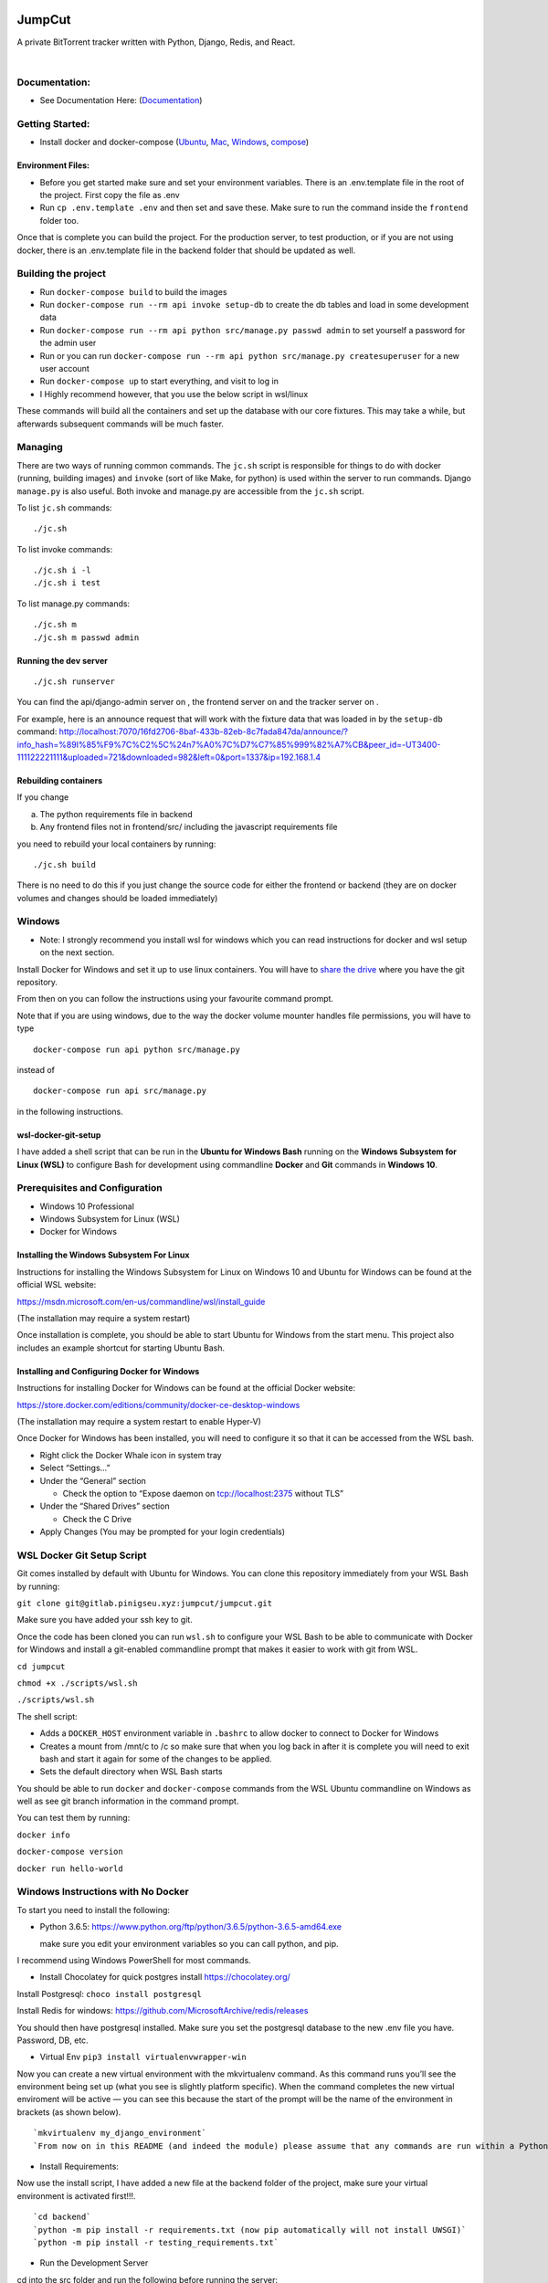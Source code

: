 .. role:: python(code)
   :language: python

.. image:: https://i.imgur.com/8UqIWFI.png
    :target: https://gitlab.pinigseu.xyz/jumpcut/jumpcut.git
    :alt: JumpCut Logo

########
JumpCut
########

A private BitTorrent tracker written with Python, Django, Redis, and React.


|pipeline status| |nbsp| |travis build status| |nbsp| |coverage report| |nbsp| |codecov| |nbsp|  |jumpcut|

Documentation:
--------------

- See Documentation Here: (`Documentation <https://jumpcut.tehjump.xyz/jumpcut/>`__)

Getting Started:
----------------

-  Install docker and docker-compose
   (`Ubuntu <https://docs.docker.com/install/linux/docker-ce/ubuntu/>`__,
   `Mac <https://docs.docker.com/docker-for-mac/install/>`__,
   `Windows <https://store.docker.com/editions/community/docker-ce-desktop-windows>`__,
   `compose <https://docs.docker.com/compose/install/>`__)

Environment Files:
~~~~~~~~~~~~~~~~~~

-  Before you get started make sure and set your environment variables.
   There is an .env.template file in the root of the project. First copy
   the file as .env

-  Run ``cp .env.template .env`` and then set and save these. Make sure
   to run the command inside the ``frontend`` folder too.

Once that is complete you can build the project. For the production
server, to test production, or if you are not using docker, there is an
.env.template file in the backend folder that should be updated as well.

Building the project
--------------------

-  Run ``docker-compose build`` to build the images
-  Run ``docker-compose run --rm api invoke setup-db`` to create the db
   tables and load in some development data
-  Run ``docker-compose run --rm api python src/manage.py passwd admin``
   to set yourself a password for the admin user
-  Run or you can run
   ``docker-compose run --rm api python src/manage.py createsuperuser``
   for a new user account
-  Run ``docker-compose up`` to start everything, and visit to log in

-  I Highly recommend however, that you use the below script in
   wsl/linux

These commands will build all the containers and set up the database
with our core fixtures. This may take a while, but afterwards subsequent
commands will be much faster.

Managing
--------

There are two ways of running common commands. The ``jc.sh`` script is
responsible for things to do with docker (running, building images) and
``invoke`` (sort of like Make, for python) is used within the server to
run commands. Django ``manage.py`` is also useful. Both invoke and
manage.py are accessible from the ``jc.sh`` script.

To list ``jc.sh`` commands:

::

   ./jc.sh

To list invoke commands:

::

   ./jc.sh i -l
   ./jc.sh i test

To list manage.py commands:

::

   ./jc.sh m
   ./jc.sh m passwd admin

Running the dev server
~~~~~~~~~~~~~~~~~~~~~~

::

   ./jc.sh runserver

You can find the api/django-admin server on , the frontend server on and
the tracker server on .

For example, here is an announce request that will work with the fixture
data that was loaded in by the ``setup-db`` command:
http://localhost:7070/16fd2706-8baf-433b-82eb-8c7fada847da/announce/?info_hash=%89I%85%F9%7C%C2%5C%24n7%A0%7C%D7%C7%85%999%82%A7%CB&peer_id=-UT3400-111122221111&uploaded=721&downloaded=982&left=0&port=1337&ip=192.168.1.4

Rebuilding containers
~~~~~~~~~~~~~~~~~~~~~

If you change

a) The python requirements file in backend

b) Any frontend files not in frontend/src/ including the javascript
   requirements file

you need to rebuild your local containers by running:

::

   ./jc.sh build

There is no need to do this if you just change the source code for
either the frontend or backend (they are on docker volumes and changes
should be loaded immediately)

Windows
-------

-  Note: I strongly recommend you install wsl for windows which you can
   read instructions for docker and wsl setup on the next section.

Install Docker for Windows and set it up to use linux containers. You
will have to `share the
drive <https://docs.docker.com/docker-for-windows/#shared-drives>`__
where you have the git repository.

From then on you can follow the instructions using your favourite
command prompt.

Note that if you are using windows, due to the way the docker volume
mounter handles file permissions, you will have to type

::

   docker-compose run api python src/manage.py

instead of

::

   docker-compose run api src/manage.py

in the following instructions.


wsl-docker-git-setup
~~~~~~~~~~~~~~~~~~~~

I have added a shell script that can be run in the **Ubuntu for Windows
Bash** running on the **Windows Subsystem for Linux (WSL)** to configure
Bash for development using commandline **Docker** and **Git** commands
in **Windows 10**.


Prerequisites and Configuration
--------------------------------

-  Windows 10 Professional
-  Windows Subsystem for Linux (WSL)
-  Docker for Windows

Installing the Windows Subsystem For Linux
~~~~~~~~~~~~~~~~~~~~~~~~~~~~~~~~~~~~~~~~~~~

Instructions for installing the Windows Subsystem for Linux on Windows
10 and Ubuntu for Windows can be found at the official WSL website:

https://msdn.microsoft.com/en-us/commandline/wsl/install_guide

(The installation may require a system restart)

Once installation is complete, you should be able to start Ubuntu for
Windows from the start menu. This project also includes an example
shortcut for starting Ubuntu Bash.

Installing and Configuring Docker for Windows
~~~~~~~~~~~~~~~~~~~~~~~~~~~~~~~~~~~~~~~~~~~~~~

Instructions for installing Docker for Windows can be found at the
official Docker website:

https://store.docker.com/editions/community/docker-ce-desktop-windows

(The installation may require a system restart to enable Hyper-V)

Once Docker for Windows has been installed, you will need to configure
it so that it can be accessed from the WSL bash.

-  Right click the Docker Whale icon in system tray
-  Select “Settings…”
-  Under the “General” section

   -  Check the option to “Expose daemon on tcp://localhost:2375 without
      TLS”

-  Under the “Shared Drives” section

   -  Check the C Drive

-  Apply Changes (You may be prompted for your login credentials)

WSL Docker Git Setup Script
---------------------------

Git comes installed by default with Ubuntu for Windows. You can clone
this repository immediately from your WSL Bash by running:

``git clone git@gitlab.pinigseu.xyz:jumpcut/jumpcut.git``

Make sure you have added your ssh key to git.

Once the code has been cloned you can run ``wsl.sh`` to configure your
WSL Bash to be able to communicate with Docker for Windows and install a
git-enabled commandline prompt that makes it easier to work with git
from WSL.

``cd jumpcut``

``chmod +x ./scripts/wsl.sh``

``./scripts/wsl.sh``

The shell script:

-  Adds a ``DOCKER_HOST`` environment variable in ``.bashrc`` to allow
   docker to connect to Docker for Windows
-  Creates a mount from /mnt/c to /c so make sure that when you log back
   in after it is complete you will need to exit bash and start it again
   for some of the changes to be applied.
-  Sets the default directory when WSL Bash starts

You should be able to run ``docker`` and ``docker-compose`` commands
from the WSL Ubuntu commandline on Windows as well as see git branch
information in the command prompt.

You can test them by running:

``docker info``

``docker-compose version``

``docker run hello-world``

Windows Instructions with No Docker
-----------------------------------

To start you need to install the following:

-  Python 3.6.5:
   https://www.python.org/ftp/python/3.6.5/python-3.6.5-amd64.exe

   make sure you edit your environment variables so you can call python,
   and pip.

I recommend using Windows PowerShell for most commands.

-  Install Chocolatey for quick postgres install https://chocolatey.org/

Install Postgresql: ``choco install postgresql``

Install Redis for windows:
https://github.com/MicrosoftArchive/redis/releases

You should then have postgresql installed. Make sure you set the
postgresql database to the new .env file you have. Password, DB, etc.

-  Virtual Env ``pip3 install virtualenvwrapper-win``

Now you can create a new virtual environment with the mkvirtualenv
command. As this command runs you’ll see the environment being set up
(what you see is slightly platform specific). When the command completes
the new virtual enviroment will be active — you can see this because the
start of the prompt will be the name of the environment in brackets (as
shown below).

::

   `mkvirtualenv my_django_environment`
   `From now on in this README (and indeed the module) please assume that any commands are run within a Python virtual environment like the one we set up above.`

-  Install Requirements:

Now use the install script, I have added a new file at the backend
folder of the project, make sure your virtual environment is activated
first!!!.

::

   `cd backend`
   `python -m pip install -r requirements.txt (now pip automatically will not install UWSGI)`
   `python -m pip install -r testing_requirements.txt`

-  Run the Development Server

cd into the src folder and run the following before running the server:

-  Make Migrations:

``python manage.py makemigrations``

-  Migrate:

``python manage.py migrate``

-  Fixtures:

``python manage.py loaddata foundation``

``python manage.py loaddata dev``

-  Collect static files

``python manage.py collectstatic --noinput``

-  Server:

``python manage.py runserver_plus 0.0.0.0:8000``

-  I have updated the index.html file for it to work locally for
   everyone. Before you run “Collectstatic”, make sure and copy the
   index.html, and bundle files from the folder here:

   ``/backend/src/gulpfiles``

Copy them to the folder labelled: ``static/frontend``.

You can overwrite these files in the directory locally.

Useful Commands
---------------

-  ``./jc.sh i reset-db``

This command resets the db and loads the core fixtures to revert to a
starting state.

Currently the admin user password it creates is hashed and salted using
argon2. It is recommended that you use the function:

-  ``./jc.sh m passwd admin``

To enter a new password for testing.

The Frontend
~~~~~~~~~~~~

The web front-end code for JumpCut code named Phoenix for development
purposes.

The site is built with `webpack <https://webpack.github.io/>`__. We are
using `Typescript <https://www.typescriptlang.org/>`__ to make
collaboration and maintenance easier. The UI is built on top of the
`React <https://facebook.github.io/react/>`__ framework using
`Redux <http://redux.js.org/>`__ as our state container.

Getting Started
~~~~~~~~~~~~~~~

This project uses yarn as its package/dependency manager. So after
cloning the project, you will want to install the current version of
`node <https://nodejs.org/>`__. Depending on your OS, please see here on
installing Yarn: `Yarn <https://yarnpkg.com/lang/en/docs/install/>`__.
Once you have it installed you can run ``yarn`` in the project’s root
directory to install the project’s dependencies.

Building
--------

We have npm scripts set up for dev loop builds and prod builds. Before
you start, make sure and copy the env.template in the root of the
frontend folder as .env. For the development build run the command:
``yarn run dev``. Babel is needed for the webpack development build
because the hmr requires it for some reason
(`react-hot-loader <https://github.com/gaearon/react-hot-loader#typescript>`__).

-  Note: Yarn is used in production and in docker, if you have any
   package changes you must commit any updates to your yarn.lock file.

Development
~~~~~~~~~~~

By default, the code is setup for developing. The project adds several
helpful debugging tools including a development server that supports
module hot loading. If you run ``yarn run start`` it will do an initial
development build and startup up the web server opening app in your
browser (``http://localhost:3000``). You will then be able to make
changes to the code and the server will run incremental builds and
update the site (usually) without you having to refresh the page.

The following are links to various internal documentation pages that
should be useful references while working on this project. - `API
Core Schema <https://api.pinigseu.xyz/api/v1/schema/>`__ - `API
Swagger Schema
documentation <https://api.pinigseu.xyz/api/v1/swagger/>`__
- `API Redoc Schema
documentation <https://api.pinigseu.xyz/api/v1/redoc/>`__

Production
~~~~~~~~~~

In order to get the production ready files, all you need to do is run
the default npm script command: ``yarn run build``. This will remove any
remnants of a previous build and then build the project without any of
the development tools. It will then compress and uglify everything into
a handful of files. All built files will be dumped in the ‘/dist’
directory.

Proxies
-------

None of the APIs that this site is using are setup to work with
localhost requests. Until they support CORS you will need to route all
API traffic through a proxy. There is a proxy.js file in the root of the
project for doing this. - Run ``node .\proxy.js "https://api.url.com"``
to start the proxy server for the site api.

.. |pipeline status| image:: https://gitlab.pinigseu.xyz/jumpcut/jumpcut/badges/master/pipeline.svg?private_token=NNrU7UKc6xRC_ffu9Zzu
   :target: https://gitlab.pinigseu.xyz/jumpcut/jumpcut/commits/master
    :alt: Pipeline

.. |travis build status| image:: https://travis-ci.org/jumpcut-dev/streisand.svg?branch=master
   :target: https://travis-ci.org/jumpcut-dev/streisand
    :alt: Travis

.. |coverage report| image:: https://gitlab.pinigseu.xyz/jumpcut/jumpcut/badges/master/coverage.svg?private_token=NNrU7UKc6xRC_ffu9Zzu
   :target: https://gitlab.pinigseu.xyz/jumpcut/jumpcut/commits/master
    :alt: Coverage

.. |codecov| image:: https://codecov.io/gh/jumpcut-dev/streisand/branch/master/graph/badge.svg
  :target: https://codecov.io/gh/jumpcut-dev/streisand
   :alt: CodeCov

.. |jumpcut| image:: https://img.shields.io/badge/JumpCut-ComingSoon-blue.svg
   :target: https://gitlab.pinigseu.xyz/jumpcut/jumpcut/commits/master
    :alt: JumpCut

.. |nbsp| unicode:: 0xA0
   :trim:
